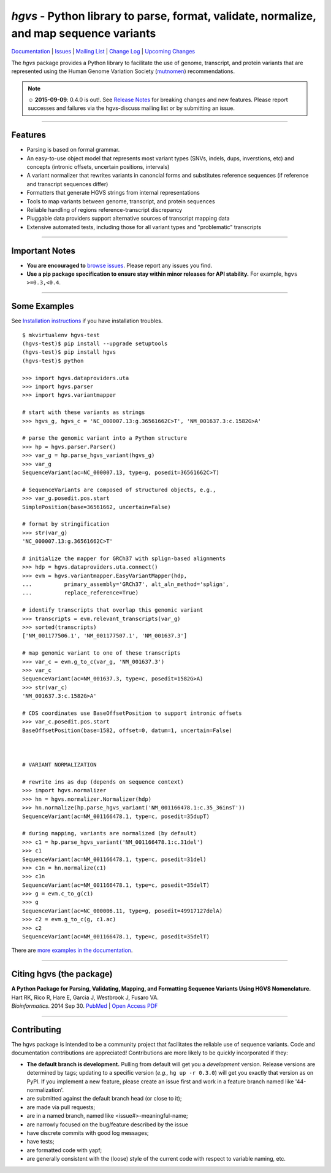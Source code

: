 ========================================================================================
*hgvs* - Python library to parse, format, validate, normalize, and map sequence variants
========================================================================================

`Documentation`_ | `Issues <https://goo.gl/G63aFQ>`_ | `Mailing List`_ | `Change Log <http://hgvs.readthedocs.org/en/latest/changelog/index.html>`_ | `Upcoming Changes <http://hgvs.readthedocs.org/en/latest/changelog/upcoming.html>`_

|pypi_badge| |rtd_badge| |build_status|

The *hgvs* package provides a Python library to facilitate the use of
genome, transcript, and protein variants that are represented using
the Human Genome Variation Society (`mutnomen`_) recommendations.

.. note:: ☺ **2015-09-09**: 0.4.0 is out!. See `Release Notes
  <http://hgvs.readthedocs.org/en/latest/changelog/0.4.0.html>`_ for
  breaking changes and new features. Please report successes and
  failures via the hgvs-discuss mailing list or by submitting an
  issue.

----

Features
-------- 

* Parsing is based on formal grammar.
* An easy-to-use object model that represents
  most variant types (SNVs, indels, dups, inverstions, etc) and
  concepts (intronic offsets, uncertain positions, intervals)
* A variant normalizer that rewrites variants in canoncial forms and
  substitutes reference sequences (if reference and transcript
  sequences differ)
* Formatters that generate HGVS strings from internal representations
* Tools to map variants between genome, transcript, and protein sequences
* Reliable handling of regions reference-transcript discrepancy
* Pluggable data providers support alternative sources of transcript mapping
  data
* Extensive automated tests, including those for all variant types and
  "problematic" transcripts

----

Important Notes
---------------

* **You are encouraged to** `browse issues
  <https://bitbucket.org/biocommons/hgvs/issues>`_. Please report any
  issues you find.
* **Use a pip package specification to ensure stay within minor
  releases for API stability.** For example, ``hgvs >=0.3,<0.4``.

----

Some Examples
-------------

See `Installation instructions
<http://hgvs.readthedocs.org/en/latest/installation.html>`_ if you
have installation troubles.

::

  $ mkvirtualenv hgvs-test
  (hgvs-test)$ pip install --upgrade setuptools
  (hgvs-test)$ pip install hgvs
  (hgvs-test)$ python

  >>> import hgvs.dataproviders.uta
  >>> import hgvs.parser
  >>> import hgvs.variantmapper

  # start with these variants as strings
  >>> hgvs_g, hgvs_c = 'NC_000007.13:g.36561662C>T', 'NM_001637.3:c.1582G>A'

  # parse the genomic variant into a Python structure
  >>> hp = hgvs.parser.Parser()
  >>> var_g = hp.parse_hgvs_variant(hgvs_g)
  >>> var_g
  SequenceVariant(ac=NC_000007.13, type=g, posedit=36561662C>T)

  # SequenceVariants are composed of structured objects, e.g.,
  >>> var_g.posedit.pos.start
  SimplePosition(base=36561662, uncertain=False)

  # format by stringification 
  >>> str(var_g)
  'NC_000007.13:g.36561662C>T'

  # initialize the mapper for GRCh37 with splign-based alignments
  >>> hdp = hgvs.dataproviders.uta.connect()
  >>> evm = hgvs.variantmapper.EasyVariantMapper(hdp,
  ...          primary_assembly='GRCh37', alt_aln_method='splign',
  ...          replace_reference=True)
  
  # identify transcripts that overlap this genomic variant
  >>> transcripts = evm.relevant_transcripts(var_g)
  >>> sorted(transcripts)
  ['NM_001177506.1', 'NM_001177507.1', 'NM_001637.3']

  # map genomic variant to one of these transcripts
  >>> var_c = evm.g_to_c(var_g, 'NM_001637.3')
  >>> var_c
  SequenceVariant(ac=NM_001637.3, type=c, posedit=1582G>A)
  >>> str(var_c)
  'NM_001637.3:c.1582G>A'

  # CDS coordinates use BaseOffsetPosition to support intronic offsets
  >>> var_c.posedit.pos.start
  BaseOffsetPosition(base=1582, offset=0, datum=1, uncertain=False)



  # VARIANT NORMALIZATION

  # rewrite ins as dup (depends on sequence context)
  >>> import hgvs.normalizer
  >>> hn = hgvs.normalizer.Normalizer(hdp)
  >>> hn.normalize(hp.parse_hgvs_variant('NM_001166478.1:c.35_36insT'))
  SequenceVariant(ac=NM_001166478.1, type=c, posedit=35dupT)

  # during mapping, variants are normalized (by default)
  >>> c1 = hp.parse_hgvs_variant('NM_001166478.1:c.31del')
  >>> c1
  SequenceVariant(ac=NM_001166478.1, type=c, posedit=31del)
  >>> c1n = hn.normalize(c1)
  >>> c1n
  SequenceVariant(ac=NM_001166478.1, type=c, posedit=35delT)
  >>> g = evm.c_to_g(c1)
  >>> g
  SequenceVariant(ac=NC_000006.11, type=g, posedit=49917127delA)
  >>> c2 = evm.g_to_c(g, c1.ac)
  >>> c2
  SequenceVariant(ac=NM_001166478.1, type=c, posedit=35delT)


There are `more examples in the documentation <http://hgvs.readthedocs.org/en/latest/examples.html>`_.

----

Citing hgvs (the package)
-------------------------

| **A Python Package for Parsing, Validating, Mapping, and Formatting Sequence Variants Using HGVS Nomenclature.**
| Hart RK, Rico R, Hare E, Garcia J, Westbrook J, Fusaro VA.
| *Bioinformatics*. 2014 Sep 30. `PubMed <http://www.ncbi.nlm.nih.gov/pubmed/25273102>`_ | `Open Access PDF <http://bioinformatics.oxfordjournals.org/content/31/2/268.full.pdf>`_

----

Contributing
------------

The hgvs package is intended to be a community project that
facilitates the reliable use of sequence variants.  Code and
documentation contributions are appreciated!  Contributions are more
likely to be quickly incorporated if they:

* **The default branch is development.** Pulling from default will get
  you a *development* version.  Release versions are determined by
  tags; updating to a specific version (*e.g.,* ``hg up -r 0.3.0``)
  will get you exactly that version as on PyPI.  If you implement a
  new feature, please create an issue first and work in a feature
  branch named like '44-normalization'.
* are submitted against the default branch head (or close to
  it);
* are made via pull requests;
* are in a named branch, named like <issue#>-meaningful-name;
* are narrowly focused on the bug/feature described by the issue
* have discrete commits with good log messages;
* have tests;
* are formatted code with yapf;
* are generally consistent with the (loose) style of the current code
  with respect to variable naming, etc.


.. _documentation: http://hgvs.readthedocs.org/en/latest/index.html
.. _invitae: http://invitae.com/
.. _mutnomen: http://www.hgvs.org/mutnomen/
.. _source: https://bitbucket.org/biocommons/hgvs/
.. _uta: http://bitbucket.org/biocommons/uta/
.. _mailing list: https://groups.google.com/forum/#!forum/hgvs-discuss

.. |rtd_badge| image:: https://readthedocs.org/projects/hgvs/badge/?version=latest
  :target: http://hgvs.readthedocs.org/
  :align: middle

.. |pypi_badge| image:: https://badge.fury.io/py/hgvs.png
  :target: https://pypi.python.org/pypi?name=hgvs
  :align: middle

.. |build_status| image:: https://drone.io/bitbucket.org/biocommons/hgvs/status.png
  :target: https://drone.io/bitbucket.org/biocommons/hgvs
  :align: middle 

.. |install_status| image:: https://travis-ci.org/reece/hgvs-integration-test.png?branch=master
  :target: https://travis-ci.org/reece/hgvs-integration-test
  :align: middle

.. http://badge.fury.io/for/py/uta
